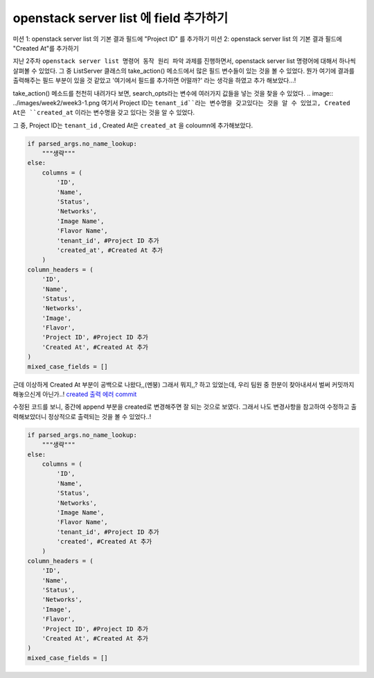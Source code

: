 ===========================================
openstack server list 에 field 추가하기
===========================================

미션 1: openstack server list 의 기본 결과 필드에 "Project ID" 를 추가하기
미션 2: openstack server list 의 기본 결과 필드에 "Created At"를 추가하기

지난 2주차 ``openstack server list 명령어 동작 원리 파악`` 과제를 진행하면서, openstack server list 명령어에 대해서 하나씩 살펴볼 수 있었다.
그 중 ListServer 클래스의 take_action() 메소드에서 많은 필드 변수들이 있는 것을 볼 수 있었다.
뭔가 여기에 결과를 출력해주는 필드 부분이 있을 것 같았고 '여기에서 필드를 추가하면 어떨까?' 라는 생각을 하였고 추가 해보았다...!

take_action() 메소드를 천천히 내려가다 보면, search_opts라는 변수에 여러가지 값들을 넣는 것을 찾을 수 있었다.
.. image:: ../images/week2/week3-1.png
여기서 Project ID는 ``tenant_id``라는 변수명을 갖고있다는 것을 알 수 있었고, Created At은 ``created_at`` 이라는 변수명을 갖고 있다는 것을 알 수 있었다.

그 중, Project ID는 ``tenant_id`` , Created At은 ``created_at`` 을 coloumn에 추가해보았다.

.. code-block:: python

            if parsed_args.no_name_lookup:
                """생략"""
            else:
                columns = (
                    'ID',
                    'Name',
                    'Status',
                    'Networks',
                    'Image Name',
                    'Flavor Name',
                    'tenant_id', #Project ID 추가
                    'created_at', #Created At 추가
                )
            column_headers = (
                'ID',
                'Name',
                'Status',
                'Networks',
                'Image',
                'Flavor',
                'Project ID', #Project ID 추가
                'Created At', #Created At 추가
            )
            mixed_case_fields = []

.. image:: ../images/week2/week3-2.png

근데 이상하게 Created At 부분이 공백으로 나왔다,,(멘붕) 그래서 뭐지,,? 하고 있었는데, 우리 팀원 중 한분이 찾아내셔서 벌써 커밋까지 해놓으신게 아닌가..!
`created 출력 에러 commit <https://review.opendev.org/c/openstack/python-openstackclient/+/806464>`_

수정된 코드를 보니, 중간에 append 부분을 created로 변경해주면 잘 되는 것으로 보였다.
그래서 나도 변경사항을 참고하여 수정하고 출력해보았더니 정상적으로 출력되는 것을 볼 수 있었다..!

.. code-block:: python

            if parsed_args.no_name_lookup:
                """생략"""
            else:
                columns = (
                    'ID',
                    'Name',
                    'Status',
                    'Networks',
                    'Image Name',
                    'Flavor Name',
                    'tenant_id', #Project ID 추가
                    'created', #Created At 추가
                )
            column_headers = (
                'ID',
                'Name',
                'Status',
                'Networks',
                'Image',
                'Flavor',
                'Project ID', #Project ID 추가
                'Created At', #Created At 추가
            )
            mixed_case_fields = []

.. image:: ../images/week2/week3-3.png